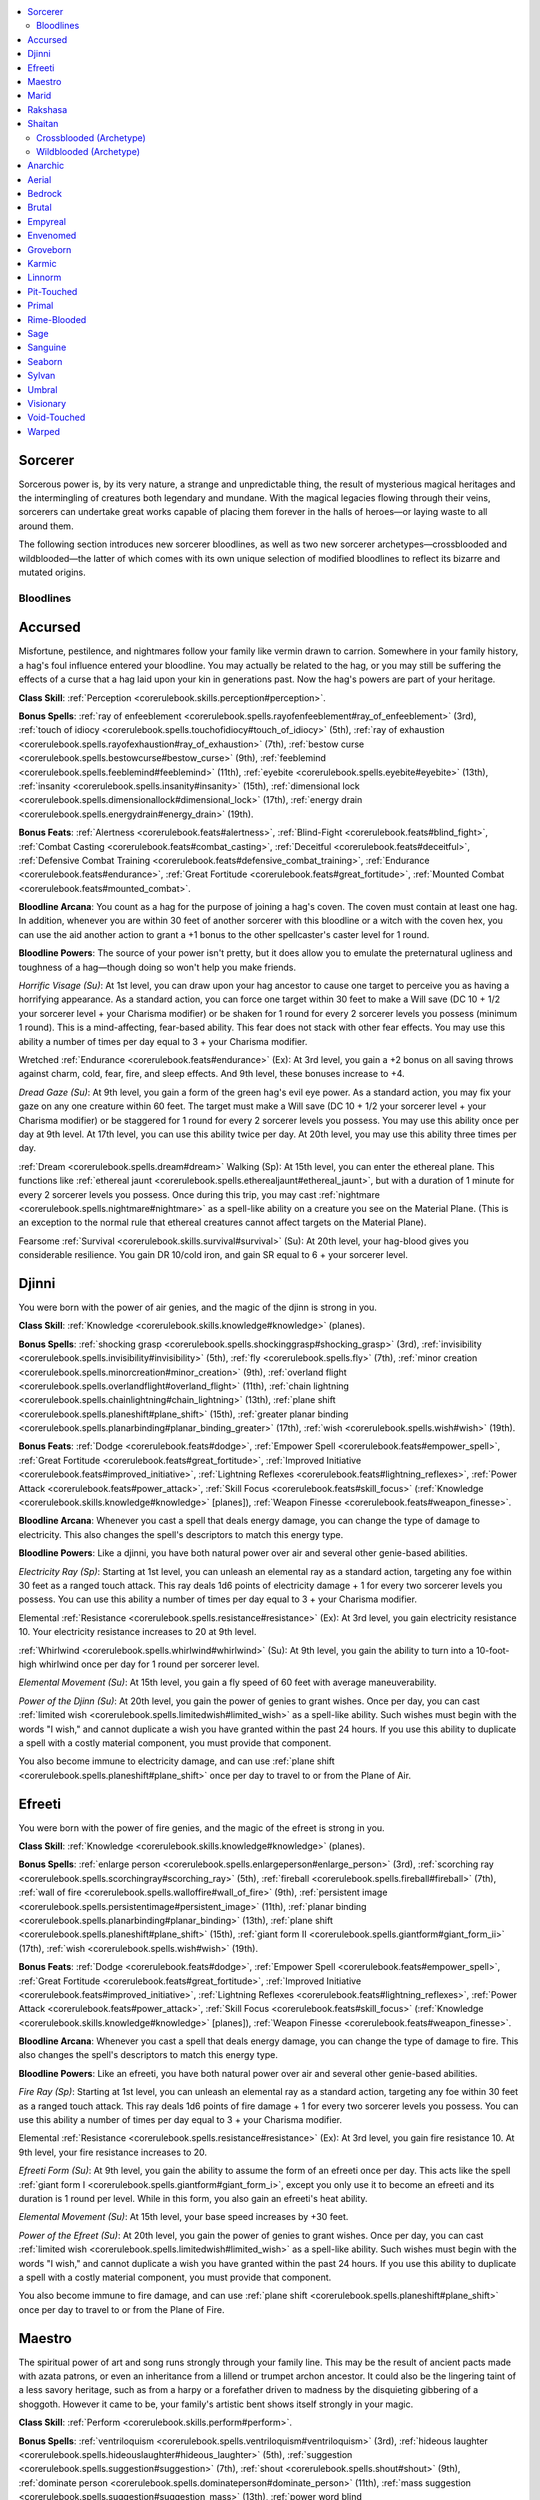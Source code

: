 
.. _`ultimatemagic.spellcastingclassoptions.sorcerer`:

.. contents:: \ 

.. _`ultimatemagic.spellcastingclassoptions.sorcerer#sorcerer`:

Sorcerer
*********

Sorcerous power is, by its very nature, a strange and unpredictable thing, the result of mysterious magical heritages and the intermingling of creatures both legendary and mundane. With the magical legacies flowing through their veins, sorcerers can undertake great works capable of placing them forever in the halls of heroes—or laying waste to all around them. 

The following section introduces new sorcerer bloodlines, as well as two new sorcerer archetypes—crossblooded and wildblooded—the latter of which comes with its own unique selection of modified bloodlines to reflect its bizarre and mutated origins.

.. _`ultimatemagic.spellcastingclassoptions.sorcerer#bloodlines`:

Bloodlines
###########

.. _`ultimatemagic.spellcastingclassoptions.sorcerer#accursed`:

Accursed
*********

Misfortune, pestilence, and nightmares follow your family like vermin drawn to carrion. Somewhere in your family history, a hag's foul influence entered your bloodline. You may actually be related to the hag, or you may still be suffering the effects of a curse that a hag laid upon your kin in generations past. Now the hag's powers are part of your heritage.

.. _`ultimatemagic.spellcastingclassoptions.sorcerer#class_skill`:

\ **Class Skill**\ : :ref:`Perception <corerulebook.skills.perception#perception>`\ .

.. _`ultimatemagic.spellcastingclassoptions.sorcerer#bonus_spells`:

\ **Bonus Spells**\ : :ref:`ray of enfeeblement <corerulebook.spells.rayofenfeeblement#ray_of_enfeeblement>`\  (3rd), :ref:`touch of idiocy <corerulebook.spells.touchofidiocy#touch_of_idiocy>`\  (5th), :ref:`ray of exhaustion <corerulebook.spells.rayofexhaustion#ray_of_exhaustion>`\  (7th), :ref:`bestow curse <corerulebook.spells.bestowcurse#bestow_curse>`\  (9th), :ref:`feeblemind <corerulebook.spells.feeblemind#feeblemind>`\  (11th), :ref:`eyebite <corerulebook.spells.eyebite#eyebite>`\  (13th), :ref:`insanity <corerulebook.spells.insanity#insanity>`\  (15th), :ref:`dimensional lock <corerulebook.spells.dimensionallock#dimensional_lock>`\  (17th), :ref:`energy drain <corerulebook.spells.energydrain#energy_drain>`\  (19th).

.. _`ultimatemagic.spellcastingclassoptions.sorcerer#bonus_feats`:

\ **Bonus Feats**\ : :ref:`Alertness <corerulebook.feats#alertness>`\ , :ref:`Blind-Fight <corerulebook.feats#blind_fight>`\ , :ref:`Combat Casting <corerulebook.feats#combat_casting>`\ , :ref:`Deceitful <corerulebook.feats#deceitful>`\ , :ref:`Defensive Combat Training <corerulebook.feats#defensive_combat_training>`\ , :ref:`Endurance <corerulebook.feats#endurance>`\ , :ref:`Great Fortitude <corerulebook.feats#great_fortitude>`\ , :ref:`Mounted Combat <corerulebook.feats#mounted_combat>`\ .

.. _`ultimatemagic.spellcastingclassoptions.sorcerer#bloodline_arcana`:

\ **Bloodline Arcana**\ : You count as a hag for the purpose of joining a hag's coven. The coven must contain at least one hag. In addition, whenever you are within 30 feet of another sorcerer with this bloodline or a witch with the coven hex, you can use the aid another action to grant a +1 bonus to the other spellcaster's caster level for 1 round.

.. _`ultimatemagic.spellcastingclassoptions.sorcerer#bloodline_powers`:

\ **Bloodline Powers**\ : The source of your power isn't pretty, but it does allow you to emulate the preternatural ugliness and toughness of a hag—though doing so won't help you make friends.

.. _`ultimatemagic.spellcastingclassoptions.sorcerer#horrific_visage`:

\ *Horrific Visage (Su)*\ : At 1st level, you can draw upon your hag ancestor to cause one target to perceive you as having a horrifying appearance. As a standard action, you can force one target within 30 feet to make a Will save (DC 10 + 1/2 your sorcerer level + your Charisma modifier) or be shaken for 1 round for every 2 sorcerer levels you possess (minimum 1 round). This is a mind-affecting, fear-based ability. This fear does not stack with other fear effects. You may use this ability a number of times per day equal to 3 + your Charisma modifier.

.. _`ultimatemagic.spellcastingclassoptions.sorcerer#wretched_endurance`:

Wretched :ref:`Endurance <corerulebook.feats#endurance>`\  (Ex): At 3rd level, you gain a +2 bonus on all saving throws against charm, cold, fear, fire, and sleep effects. And 9th level, these bonuses increase to +4.

.. _`ultimatemagic.spellcastingclassoptions.sorcerer#dread_gaze`:

\ *Dread Gaze (Su)*\ : At 9th level, you gain a form of the green hag's evil eye power. As a standard action, you may fix your gaze on any one creature within 60 feet. The target must make a Will save (DC 10 + 1/2 your sorcerer level + your Charisma modifier) or be staggered for 1 round for every 2 sorcerer levels you possess. You may use this ability once per day at 9th level. At 17th level, you can use this ability twice per day. At 20th level, you may use this ability three times per day.

.. _`ultimatemagic.spellcastingclassoptions.sorcerer#dream_walking`:

:ref:`Dream <corerulebook.spells.dream#dream>`\  Walking (Sp): At 15th level, you can enter the ethereal plane. This functions like :ref:`ethereal jaunt <corerulebook.spells.etherealjaunt#ethereal_jaunt>`\ , but with a duration of 1 minute for every 2 sorcerer levels you possess. Once during this trip, you may cast :ref:`nightmare <corerulebook.spells.nightmare#nightmare>`\  as a spell-like ability on a creature you see on the Material Plane. (This is an exception to the normal rule that ethereal creatures cannot affect targets on the Material Plane).

.. _`ultimatemagic.spellcastingclassoptions.sorcerer#fearsome_survival`:

Fearsome :ref:`Survival <corerulebook.skills.survival#survival>`\  (Su): At 20th level, your hag-blood gives you considerable resilience. You gain DR 10/cold iron, and gain SR equal to 6 + your sorcerer level.

.. _`ultimatemagic.spellcastingclassoptions.sorcerer#djinni`:

Djinni
*******

You were born with the power of air genies, and the magic of the djinn is strong in you.

\ **Class Skill**\ : :ref:`Knowledge <corerulebook.skills.knowledge#knowledge>`\  (planes).

\ **Bonus Spells**\ : :ref:`shocking grasp <corerulebook.spells.shockinggrasp#shocking_grasp>`\  (3rd), :ref:`invisibility <corerulebook.spells.invisibility#invisibility>`\  (5th), :ref:`fly <corerulebook.spells.fly>`\  (7th), :ref:`minor creation <corerulebook.spells.minorcreation#minor_creation>`\  (9th), :ref:`overland flight <corerulebook.spells.overlandflight#overland_flight>`\  (11th), :ref:`chain lightning <corerulebook.spells.chainlightning#chain_lightning>`\  (13th), :ref:`plane shift <corerulebook.spells.planeshift#plane_shift>`\  (15th), :ref:`greater planar binding <corerulebook.spells.planarbinding#planar_binding_greater>`\  (17th), :ref:`wish <corerulebook.spells.wish#wish>`\  (19th).

\ **Bonus Feats**\ : :ref:`Dodge <corerulebook.feats#dodge>`\ , :ref:`Empower Spell <corerulebook.feats#empower_spell>`\ , :ref:`Great Fortitude <corerulebook.feats#great_fortitude>`\ , :ref:`Improved Initiative <corerulebook.feats#improved_initiative>`\ , :ref:`Lightning Reflexes <corerulebook.feats#lightning_reflexes>`\ , :ref:`Power Attack <corerulebook.feats#power_attack>`\ , :ref:`Skill Focus <corerulebook.feats#skill_focus>`\  (:ref:`Knowledge <corerulebook.skills.knowledge#knowledge>`\  [planes]), :ref:`Weapon Finesse <corerulebook.feats#weapon_finesse>`\ .

\ **Bloodline Arcana**\ : Whenever you cast a spell that deals energy damage, you can change the type of damage to electricity. This also changes the spell's descriptors to match this energy type.

\ **Bloodline Powers**\ : Like a djinni, you have both natural power over air and several other genie-based abilities.

.. _`ultimatemagic.spellcastingclassoptions.sorcerer#electricity_ray`:

\ *Electricity Ray (Sp)*\ : Starting at 1st level, you can unleash an elemental ray as a standard action, targeting any foe within 30 feet as a ranged touch attack. This ray deals 1d6 points of electricity damage + 1 for every two sorcerer levels you possess. You can use this ability a number of times per day equal to 3 + your Charisma modifier.

.. _`ultimatemagic.spellcastingclassoptions.sorcerer#elemental_resistance`:

Elemental :ref:`Resistance <corerulebook.spells.resistance#resistance>`\  (Ex): At 3rd level, you gain electricity resistance 10. Your electricity resistance increases to 20 at 9th level.

.. _`ultimatemagic.spellcastingclassoptions.sorcerer#whirlwind`:

:ref:`Whirlwind <corerulebook.spells.whirlwind#whirlwind>`\  (Su): At 9th level, you gain the ability to turn into a 10-foot-high whirlwind once per day for 1 round per sorcerer level.

.. _`ultimatemagic.spellcastingclassoptions.sorcerer#elemental_movement`:

\ *Elemental Movement (Su)*\ : At 15th level, you gain a fly speed of 60 feet with average maneuverability.

.. _`ultimatemagic.spellcastingclassoptions.sorcerer#power_of_the_djinn`:

\ *Power of the Djinn (Su)*\ : At 20th level, you gain the power of genies to grant wishes. Once per day, you can cast :ref:`limited wish <corerulebook.spells.limitedwish#limited_wish>`\  as a spell-like ability. Such wishes must begin with the words "I wish," and cannot duplicate a wish you have granted within the past 24 hours. If you use this ability to duplicate a spell with a costly material component, you must provide that component.

You also become immune to electricity damage, and can use :ref:`plane shift <corerulebook.spells.planeshift#plane_shift>`\  once per day to travel to or from the Plane of Air.

.. _`ultimatemagic.spellcastingclassoptions.sorcerer#efreeti`:

Efreeti
********

You were born with the power of fire genies, and the magic of the efreet is strong in you.

\ **Class Skill**\ : :ref:`Knowledge <corerulebook.skills.knowledge#knowledge>`\  (planes).

\ **Bonus Spells**\ : :ref:`enlarge person <corerulebook.spells.enlargeperson#enlarge_person>`\  (3rd), :ref:`scorching ray <corerulebook.spells.scorchingray#scorching_ray>`\  (5th), :ref:`fireball <corerulebook.spells.fireball#fireball>`\  (7th), :ref:`wall of fire <corerulebook.spells.walloffire#wall_of_fire>`\  (9th), :ref:`persistent image <corerulebook.spells.persistentimage#persistent_image>`\  (11th), :ref:`planar binding <corerulebook.spells.planarbinding#planar_binding>`\  (13th), :ref:`plane shift <corerulebook.spells.planeshift#plane_shift>`\  (15th), :ref:`giant form II <corerulebook.spells.giantform#giant_form_ii>`\  (17th), :ref:`wish <corerulebook.spells.wish#wish>`\  (19th). 

\ **Bonus Feats**\ : :ref:`Dodge <corerulebook.feats#dodge>`\ , :ref:`Empower Spell <corerulebook.feats#empower_spell>`\ , :ref:`Great Fortitude <corerulebook.feats#great_fortitude>`\ , :ref:`Improved Initiative <corerulebook.feats#improved_initiative>`\ , :ref:`Lightning Reflexes <corerulebook.feats#lightning_reflexes>`\ , :ref:`Power Attack <corerulebook.feats#power_attack>`\ , :ref:`Skill Focus <corerulebook.feats#skill_focus>`\  (:ref:`Knowledge <corerulebook.skills.knowledge#knowledge>`\  [planes]), :ref:`Weapon Finesse <corerulebook.feats#weapon_finesse>`\ .

\ **Bloodline Arcana**\ : Whenever you cast a spell that deals energy damage, you can change the type of damage to fire. This also changes the spell's descriptors to match this energy type.

\ **Bloodline Powers**\ : Like an efreeti, you have both natural power over air and several other genie-based abilities.

.. _`ultimatemagic.spellcastingclassoptions.sorcerer#fire_ray`:

\ *Fire Ray (Sp)*\ : Starting at 1st level, you can unleash an elemental ray as a standard action, targeting any foe within 30 feet as a ranged touch attack. This ray deals 1d6 points of fire damage + 1 for every two sorcerer levels you possess. You can use this ability a number of times per day equal to 3 + your Charisma modifier.

Elemental :ref:`Resistance <corerulebook.spells.resistance#resistance>`\  (Ex): At 3rd level, you gain fire resistance 10. At 9th level, your fire resistance increases to 20.

.. _`ultimatemagic.spellcastingclassoptions.sorcerer#efreeti_form`:

\ *Efreeti Form (Su)*\ : At 9th level, you gain the ability to assume the form of an efreeti once per day. This acts like the spell :ref:`giant form I <corerulebook.spells.giantform#giant_form_i>`\ , except you only use it to become an efreeti and its duration is 1 round per level. While in this form, you also gain an efreeti's heat ability.

\ *Elemental Movement (Su)*\ : At 15th level, your base speed increases by +30 feet.

.. _`ultimatemagic.spellcastingclassoptions.sorcerer#power_of_the_efreet`:

\ *Power of the Efreet (Su)*\ : At 20th level, you gain the power of genies to grant wishes. Once per day, you can cast :ref:`limited wish <corerulebook.spells.limitedwish#limited_wish>`\  as a spell-like ability. Such wishes must begin with the words "I wish," and cannot duplicate a wish you have granted within the past 24 hours. If you use this ability to duplicate a spell with a costly material component, you must provide that component.

You also become immune to fire damage, and can use :ref:`plane shift <corerulebook.spells.planeshift#plane_shift>`\  once per day to travel to or from the Plane of Fire.

.. _`ultimatemagic.spellcastingclassoptions.sorcerer#maestro`:

Maestro
********

The spiritual power of art and song runs strongly through your family line. This may be the result of ancient pacts made with azata patrons, or even an inheritance from a lillend or trumpet archon ancestor. It could also be the lingering taint of a less savory heritage, such as from a harpy or a forefather driven to madness by the disquieting gibbering of a shoggoth. However it came to be, your family's artistic bent shows itself strongly in your magic.

\ **Class Skill**\ : :ref:`Perform <corerulebook.skills.perform#perform>`\ .

\ **Bonus Spells**\ : :ref:`ventriloquism <corerulebook.spells.ventriloquism#ventriloquism>`\  (3rd), :ref:`hideous laughter <corerulebook.spells.hideouslaughter#hideous_laughter>`\  (5th), :ref:`suggestion <corerulebook.spells.suggestion#suggestion>`\  (7th), :ref:`shout <corerulebook.spells.shout#shout>`\  (9th), :ref:`dominate person <corerulebook.spells.dominateperson#dominate_person>`\  (11th), :ref:`mass suggestion <corerulebook.spells.suggestion#suggestion_mass>`\  (13th), :ref:`power word blind <corerulebook.spells.powerwordblind#power_word_blind>`\  (15th), :ref:`greater shout <corerulebook.spells.shout#shout_greater>`\  (17th), :ref:`wail of the banshee <corerulebook.spells.wailofthebanshee#wail_of_the_banshee>`\  (19th).

\ **Bonus Feats**\ : :ref:`Deceitful <corerulebook.feats#deceitful>`\ , :ref:`Greater Spell Focus <corerulebook.feats#greater_spell_focus>`\  (enchantment), Lingering Performance, :ref:`Persuasive <corerulebook.feats#persuasive>`\ , :ref:`Skill Focus <corerulebook.feats#skill_focus>`\  (:ref:`Perform <corerulebook.skills.perform#perform>`\ ), :ref:`Spell Focus <corerulebook.feats#spell_focus>`\  (enchantment), :ref:`Spellsong <ultimatemagic.ultimatemagicfeats#spellsong>`\ , :ref:`Still Spell <corerulebook.feats#still_spell>`\ .

\ **Bloodline Arcana**\ : Whenever you cast a spell with a verbal component and no somatic or material component, you treat your caster level as if it were one higher.

\ **Bloodline Powers**\ : You hear music whenever you cast spells, and can use the songs in your head to create magic effects.

.. _`ultimatemagic.spellcastingclassoptions.sorcerer#beguiling_voice`:

\ *Beguiling Voice (Ex)*\ : At 1st level, you can use the sound of your voice to lull a target creature into taking no action. This ability acts as the :ref:`daze <corerulebook.spells.daze#daze>`\  spell, except it is language-dependent, has a duration of 1 round, and affects a living creature whose Hit Dice do not exceed your sorcerer level. You can use this ability a number of times per day equal to 3 + your Charisma modifier.

.. _`ultimatemagic.spellcastingclassoptions.sorcerer#fascinate`:

\ *Fascinate (Ex)*\ : At 3rd level, you gain the ability to use a :ref:`Perform <corerulebook.skills.perform#perform>`\  skill to cause one or more creatures to become fascinated with you. This acts as the fascinate bardic perform ability, except the save DC is 10 + 1/2 your sorcerer level + your Charisma bonus, and it lasts 1 round/level. You may use this ability once per day at 3rd level, twice per day at 8th level, three times per day at 13th level, and four times per day at 18th level.

.. _`ultimatemagic.spellcastingclassoptions.sorcerer#perfect_voice`:

\ *Perfect Voice (Su)*\ : At 9th level, you understand all efforts to communicate through sound, and can make yourself understood to any creature able to understand language. You can speak to, and understand the speech of, any creature that understands at least one spoken language. The save DCs of language-dependent spells you cast increase by +1.

.. _`ultimatemagic.spellcastingclassoptions.sorcerer#inspire`:

\ *Inspire (Sp)*\ : At 15th level, your artistic magic can inspire your allies to great accomplishments. You can use :ref:`greater heroism <corerulebook.spells.heroism#heroism_greater>`\  as a spell-like ability. You can use this ability once per day at 15th level, twice per day at 17th level, and three times per day at 19th level.

.. _`ultimatemagic.spellcastingclassoptions.sorcerer#grand_maestro`:

\ *Grand Maestro (Su)*\ : At 20th level, the power of pure magic music flows through you. You cast any spell with a verbal component as if it had the :ref:`Still Spell <corerulebook.feats#still_spell>`\  metamagic feat applied to it, with no increase to the casting time or spell slot required to cast it. You gain immunity to sonic damage and language-dependent spells.

.. _`ultimatemagic.spellcastingclassoptions.sorcerer#marid`:

Marid
******

You were born with the power of water genies, and the magic of the marids is strong in you.

\ **Class Skill**\ : :ref:`Knowledge <corerulebook.skills.knowledge#knowledge>`\  (planes).

\ **Bonus Spells**\ : :ref:`obscuring mist <corerulebook.spells.obscuringmist#obscuring_mist>`\  (3rd), :ref:`see invisibility <corerulebook.spells.seeinvisibility#see_invisibility>`\  (5th), :ref:`gaseous form <corerulebook.spells.gaseousform#gaseous_form>`\  (7th), :ref:`wall of ice <corerulebook.spells.wallofice#wall_of_ice>`\  (9th), :ref:`persistent image <corerulebook.spells.persistentimage#persistent_image>`\  (11th), :ref:`elemental body III <corerulebook.spells.elementalbody#elemental_body_iii>`\  (13th), :ref:`plane shift <corerulebook.spells.planeshift#plane_shift>`\  (15th), :ref:`polar ray <corerulebook.spells.polarray#polar_ray>`\  (17th), :ref:`wish <corerulebook.spells.wish#wish>`\  (19th). 

\ **Bonus Feats**\ : :ref:`Dodge <corerulebook.feats#dodge>`\ , :ref:`Empower Spell <corerulebook.feats#empower_spell>`\ , :ref:`Great Fortitude <corerulebook.feats#great_fortitude>`\ , :ref:`Improved Initiative <corerulebook.feats#improved_initiative>`\ , :ref:`Lightning Reflexes <corerulebook.feats#lightning_reflexes>`\ , :ref:`Power Attack <corerulebook.feats#power_attack>`\ , :ref:`Skill Focus <corerulebook.feats#skill_focus>`\  (:ref:`Knowledge <corerulebook.skills.knowledge#knowledge>`\  [planes]), :ref:`Weapon Finesse <corerulebook.feats#weapon_finesse>`\ .

\ **Bloodline Arcana**\ : Whenever you cast a spell that deals energy damage, you can change the type of damage to cold. This also changes the spell's descriptors to match this energy type.

\ **Bloodline Powers**\ : Like a marid, you have both natural power over water and several other genie-based abilities.

.. _`ultimatemagic.spellcastingclassoptions.sorcerer#frost_ray`:

:ref:`Frost <corerulebook.magicitems.weapons#weapons_frost>`\  Ray (Sp): Starting at 1st level, you can unleash an elemental ray as a standard action, targeting any foe within 30 feet as a ranged touch attack. This ray deals 1d6 points of cold damage + 1 for every two sorcerer levels you possess. You can use this ability a number of times per day equal to 3 + your Charisma modifier.

Elemental :ref:`Resistance <corerulebook.spells.resistance#resistance>`\  (Ex): At 3rd level, you gain cold resistance 10. At 9th level, your cold resistance increases to 20.

.. _`ultimatemagic.spellcastingclassoptions.sorcerer#waters_fury`:

\ *Water's Fury (Su)*\ : At 9th level, you gain the ability to summon a rushing jet of water from the elemental plane of water and direct it against your foes. As a standard action, you can create a jet of water in a 60-foot line that deals 1d6 points of damage per two sorcerer levels you possess, and blinds the target that was struck for 1d6 rounds. A Reflex save (DC 10 + 1/2 your sorcerer level + your Charisma bonus) reduces the damage by half and negates the blinding effect.

\ *Elemental Movement (Su)*\ : At 15th level, you gain a swim speed of 60 feet.

.. _`ultimatemagic.spellcastingclassoptions.sorcerer#power_of_the_marid`:

\ *Power of the Marid (Su)*\ : At 20th level, you gain the power of genies to grant wishes. Once per day, you can cast :ref:`limited wish <corerulebook.spells.limitedwish#limited_wish>`\  as a spell-like ability. Such wishes must begin with the words "I wish," and cannot duplicate a wish you have granted within the past 24 hours. If you use this ability to duplicate a spell with a costly material component, you must provide that component.

You become immune to cold damage, and can use :ref:`plane shift <corerulebook.spells.planeshift#plane_shift>`\  once per day to travel to or from the Plane of Water.

.. _`ultimatemagic.spellcastingclassoptions.sorcerer#rakshasa`:

Rakshasa
*********

At some point in your family's history, one of your ancestors was tainted by the influence of a rakshasa. Though most of your family seem entirely normal, you have always felt your own skin is a prison from which magic allows you to escape. Your birthright is a secret you may be forced to keep from societies that would never deal with you if your heritage were known.

\ **Class Skill**\ : :ref:`Disguise <corerulebook.skills.disguise#disguise>`\ .

\ **Bonus Spells**\ : :ref:`charm person <corerulebook.spells.charmperson#charm_person>`\  (3rd), :ref:`invisibility <corerulebook.spells.invisibility#invisibility>`\  (5th), :ref:`suggestion <corerulebook.spells.suggestion#suggestion>`\  (7th), :ref:`detect scrying <corerulebook.spells.detectscrying#detect_scrying>`\  (9th), :ref:`prying eyes <corerulebook.spells.pryingeyes#prying_eyes>`\  (11th), :ref:`mass suggestion <corerulebook.spells.suggestion#suggestion_mass>`\  (13th), :ref:`greater polymorph <corerulebook.spells.polymorph#polymorph_greater>`\  (15th), :ref:`mind blank <corerulebook.spells.mindblank#mind_blank>`\  (17th), :ref:`dominate monster <corerulebook.spells.dominatemonster#dominate_monster>`\  (19th).

\ **Bonus Feats**\ : :ref:`Arcane Armor Mastery <corerulebook.feats#arcane_armor_mastery>`\ , :ref:`Arcane Armor Training <corerulebook.feats#arcane_armor_training>`\ , Deceitful, :ref:`Detect Expertise <ultimatemagic.ultimatemagicfeats#detect_expertise>`\ , Empower Spell, Light Armor Proficiency, :ref:`Martial Weapon Proficiency <corerulebook.feats#martial_weapon_proficiency>`\ , :ref:`Stealthy <corerulebook.feats#stealthy>`\ .

\ **Bloodline Arcana**\ : Add half your sorcerer level to the :ref:`Spellcraft <corerulebook.skills.spellcraft#spellcraft>`\  DC for others to identify spells you cast. If their checks fail by 5 or more, they mistakenly believe you are casting an entirely different spell (selected by you when you begin casting).

\ **Bloodline Powers**\ : You can call upon the nearly divine power of your rakshasa ancestors, giving you the power to convincingly deceive your enemies.

.. _`ultimatemagic.spellcastingclassoptions.sorcerer#silver_tongue`:

\ *Silver Tongue (Su)*\ : At 1st level, you can draw upon your outsider heritage to spin amazingly convincing lies. Activating this ability is a swift action. You gain a +5 bonus on one :ref:`Bluff <corerulebook.skills.bluff#bluff>`\  check made to convince another of the truth of your words (similar to using :ref:`glibness <corerulebook.spells.glibness#glibness>`\ ). If a magical effect is used against you that would detect your lies or force you to speak the truth, the user of the effect must succeed on a caster level check (DC 10 + your sorcerer level) to succeed. Failure means the effect does not detect your lies or force you to speak only the truth. You can use this ability a number of times per day equal to 3 + your Charisma modifier.

.. _`ultimatemagic.spellcastingclassoptions.sorcerer#mind_reader`:

\ *Mind Reader (Sp)*\ : At 3rd level, you can read minds as a spell-like ability. This ability acts like :ref:`detect thoughts <corerulebook.spells.detectthoughts#detect_thoughts>`\ , except it lasts only 1 round, you use it on a single target as a standard action, and if the target fails its Will save, you gain information as if you had concentrated on it for 3 rounds. You may use this ability once per day at 3rd level and one additional time per day for every four sorcerer levels you possess beyond 3rd, up to five times per day at 20th level.

.. _`ultimatemagic.spellcastingclassoptions.sorcerer#hide_aura`:

\ *Hide Aura (Sp)*\ : At 9th level, you can conceal yourself from prying magic. This ability acts like a constant :ref:`nondetection <corerulebook.spells.nondetection#nondetection>`\  spell cast upon yourself. You can end or restore this protection as a move action.

.. _`ultimatemagic.spellcastingclassoptions.sorcerer#alter_self`:

\ *Alter Self (Sp)*\ : At 15th level, you can change your shape into that of any humanoid at will. This ability acts like :ref:`alter self <corerulebook.spells.alterself#alter_self>`\ , except you may remain in a chosen form as long as you want. 

.. _`ultimatemagic.spellcastingclassoptions.sorcerer#outsider`:

\ *Outsider (Su)*\ : At 20th level, your natural form becomes an animal-headed humanoid, like a true rakshasa. This does not affect your ability to speak or cast spells. You can use your :ref:`alter self <corerulebook.spells.alterself#alter_self>`\  or other disguise and polymorph abilities to assume your original form or other forms when it suits you. You are forevermore treated as a native outsider rather than as a humanoid (or whatever your original type was) for the purpose of spells and other magical effects. Unlike other outsiders, you can still be brought back from the dead as if you were a member of your previous creature type. You gain DR 10/piercing.

.. _`ultimatemagic.spellcastingclassoptions.sorcerer#shaitan`:

Shaitan
********

You were born with the power of earth genies, and the magic of the shaitans is strong in you.

\ **Class Skill**\ : :ref:`Knowledge <corerulebook.skills.knowledge#knowledge>`\  (planes).

\ **Bonus Spells**\ : :ref:`true strike <corerulebook.spells.truestrike#true_strike>`\  (3rd), :ref:`glitterdust <corerulebook.spells.glitterdust#glitterdust>`\  (5th), :ref:`greater magic weapon <corerulebook.spells.magicweapon#magic_weapon_greater>`\  (7th), :ref:`stoneskin <corerulebook.spells.stoneskin#stoneskin>`\  (9th), :ref:`wall of stone <corerulebook.spells.wallofstone#wall_of_stone>`\  (11th), :ref:`wall of iron <corerulebook.spells.wallofiron#wall_of_iron>`\  (13th), :ref:`plane shift <corerulebook.spells.planeshift#plane_shift>`\  (15th), :ref:`iron body <corerulebook.spells.ironbody#iron_body>`\  (17th), :ref:`wish <corerulebook.spells.wish#wish>`\  (19th). 

\ **Bonus Feats**\ : :ref:`Dodge <corerulebook.feats#dodge>`\ , :ref:`Empower Spell <corerulebook.feats#empower_spell>`\ , :ref:`Great Fortitude <corerulebook.feats#great_fortitude>`\ , :ref:`Improved Initiative <corerulebook.feats#improved_initiative>`\ , :ref:`Lightning Reflexes <corerulebook.feats#lightning_reflexes>`\ , :ref:`Power Attack <corerulebook.feats#power_attack>`\ , :ref:`Skill Focus <corerulebook.feats#skill_focus>`\  (:ref:`Knowledge <corerulebook.skills.knowledge#knowledge>`\  [planes]), :ref:`Weapon Finesse <corerulebook.feats#weapon_finesse>`\ .

\ **Bloodline Arcana**\ : Whenever you cast a spell that deals energy damage, you can change the type of damage to acid. This effect also changes the spell's descriptors to match this energy type.

\ **Bloodline Powers**\ : Like a shaitan, you have both natural power over earth, and several other genie-based abilities.

.. _`ultimatemagic.spellcastingclassoptions.sorcerer#acid_ray`:

\ *Acid Ray (Sp)*\ : Starting at 1st level, you can unleash an elemental ray as a standard action, targeting any foe within 30 feet as a ranged touch attack. This ray deals 1d6 points of acid damage + 1 for every two sorcerer levels you possess. You can use this ability a number of times per day equal to 3 + your Charisma modifier.

Elemental :ref:`Resistance <corerulebook.spells.resistance#resistance>`\  (Ex): At 3rd level, you gain acid resistance 10. At 9th level, your acid resistance increases to 20.

.. _`ultimatemagic.spellcastingclassoptions.sorcerer#avalanche`:

\ *Avalanche (Su)*\ : At 9th level, whenever you hit a single target with a spell that deals damage, you may make a bull rush check as a swift action. Your CMB for this maneuver is equal to your sorcerer caster level + your Charisma bonus. You can make this maneuver even if the target is not in melee range, and you do not provoke an attack of opportunity for making this maneuver. If the target is in contact with earth, stone, or rock, you gain a +4 bonus on your CMB check.

\ *Elemental Movement (Su)*\ : At 15th level, you gain a burrow speed of 30 feet.

.. _`ultimatemagic.spellcastingclassoptions.sorcerer#power_of_the_shaitan`:

\ *Power of the Shaitan (Su)*\ : At 20th level, you gain the power of genies to grant wishes. Once per day, you can cast :ref:`limited wish <corerulebook.spells.limitedwish#limited_wish>`\  as a spell-like ability. Such wishes must begin with the words "I wish," and cannot duplicate a wish you have granted within the past 24 hours. If you use this ability to duplicate a spell with a costly material component, you must provide that component.

You become immune to acid damage, and can use :ref:`plane shift <corerulebook.spells.planeshift#plane_shift>`\  once per day to travel to or from the Plane of Earth.

.. _`ultimatemagic.spellcastingclassoptions.sorcerer#crossblooded_(archetype)`:

Crossblooded (Archetype)
#########################

A crossblooded bloodline combines the powers of two distinct heritages. In most cases, sorcerers with this bloodline are the offspring of two sorcerers from different ancestries, but occasionally a crossblooded sorcerer arises from the conjunction of other powers. A draconic sorcerer who is also the culmination of a great destiny, an abyssal sorcerer from a family that dealt with devils, and an arcane sorcerer raised from birth by fey are all possible sources for crossblooded bloodlines.

A crossblooded sorcerer selects two different bloodlines. The sorcerer may gain access to the skills, feats, and some of the powers of both bloodlines she is descended from, but at the cost of reduced mental clarity and choice (see Drawbacks).

\ **Class Skill**\ : A crossblooded sorcerer receives the bonus class skill from both of her bloodlines. If these are the same skill, this does not grant any additional benefit.

\ **Bonus Spells**\ : A crossblooded sorcerer may select her bonus spells from either of her bloodlines. The sorcerer also has the choice to learn a lower-level bonus spell she did not choose in place of the higher-level bonus spell she would normally gain. Lower-level bonus spells learned this way always use the spell level that they would be if the sorcerer had learned them with the appropriate bonus spell.

.. _`ultimatemagic.spellcastingclassoptions.sorcerer#example`:

\ *Example*\ : A 3rd-level aberrant/abyssal crossblooded sorcerer has the choice of learning :ref:`cause fear <corerulebook.spells.causefear#cause_fear>`\  or :ref:`enlarge person <corerulebook.spells.enlargeperson#enlarge_person>`\  as her bloodline bonus spell. If she selected :ref:`cause fear <corerulebook.spells.causefear#cause_fear>`\  as her 3rd-level bonus spell, at 5th level she could use her new bonus spell to learn :ref:`enlarge person <corerulebook.spells.enlargeperson#enlarge_person>`\  instead of :ref:`bull's strength <corerulebook.spells.bullsstrength#bull_s_strength>`\  or :ref:`see invisibility <corerulebook.spells.seeinvisibility#see_invisibility>`\ , and she would add it to her list of 1st-level spells known (just as if she had learned it as her 3rd-level bonus spell).

.. _`ultimatemagic.spellcastingclassoptions.sorcerer#bonus_feat`:

\ **Bonus Feat**\ : A crossblooded sorcerer combines the bonus feat lists from both of her bloodlines and may select her bloodline bonus feats from this combined list.

\ **Bloodline Arcana**\ : A crossblooded sorcerer gains the bloodline arcana of both her bloodlines.

\ **Bloodline Powers**\ : At 1st, 3rd, 9th, 15th, and 20th levels, a crossblooded sorcerer gains one of the two new bloodline powers available to her at that level. She may instead select a lower-level bloodline power she did not choose in place of one of these higher-level powers.

.. _`ultimatemagic.spellcastingclassoptions.sorcerer#drawbacks`:

\ **Drawbacks**\ : A crossblooded sorcerer has one fewer spell known at each level (including cantrips) than is presented on the :ref:`sorcerer spells known table <corerulebook.classes.sorcerer#table_3_15_sorcerer_spells_known>`\ . Furthermore, the conflicting urges created by the divergent nature of the crossblooded sorcerer's dual heritage forces her to constantly take some mental effort just to remain focused on her current situation and needs. This leaves her with less mental resolve to deal with external threats. A crossblooded sorcerer always takes a –2 penalty on Will saves.

.. _`ultimatemagic.spellcastingclassoptions.sorcerer#wildblooded_(archetype)`:

Wildblooded (Archetype)
########################

A wildblooded sorcerer has a mutated version of a more common bloodline, with one arcana and at least one bloodline power that are different from those of an unmutated bloodline. When creating a wildblooded sorcerer, select an existing bloodline, then select one of the following mutated bloodlines associated with that bloodline. Use the normal bloodline's class skill, bonus spells, and bonus feats, and the mutated bloodline's bloodline arcana. Use the normal bloodline's bloodline powers, except when the mutated bloodline replaces one of those powers.

.. _`ultimatemagic.spellcastingclassoptions.sorcerer#anarchic`:

Anarchic
*********

Your magical power taps into pure anarchy.

.. _`ultimatemagic.spellcastingclassoptions.sorcerer#associated_bloodline`:

\ **Associated Bloodline**\ : Protean.

\ **Bloodline Arcana**\ : Whenever you fail a concentration check to cast a spell, a cantrip effect is created. Randomly determine one of your cantrips known (for example, if you know 6 cantrips, roll 1d6). There is a 50% chance this cantrip affects a target of your choice within 60 feet; otherwise it affects you.

\ **Bloodline Powers**\ : Raw magical energy lashes out when you destroy or negate hostile spells.

.. _`ultimatemagic.spellcastingclassoptions.sorcerer#wild_feedback`:

\ *Wild Feedback (Su)*\ : At 3rd level, when you successfully dispel or counterspell an opponent's spell, the caster (if it is within 100 feet) takes 1d6 points of damage +1 per level of the spell affected. This bloodline power replaces protean resistances.

.. _`ultimatemagic.spellcastingclassoptions.sorcerer#aerial`:

Aerial
*******

Your magic is more focused on  the power of air and rain than on lightning and thunder.

\ **Associated Bloodline**\ : Stormborn.

\ **Bloodline Arcana**\ : Whenever outdoors during any form of precipitation, your effective caster level is increased by 2.

\ **Bloodline Powers**\ : The greatest storms bring ruin through wind, not electricity.

.. _`ultimatemagic.spellcastingclassoptions.sorcerer#windcaller`:

\ *Windcaller (Sp)*\ : At 9th level, you can call the winds to obey your commands for 1 minute per level. This functions like :ref:`control winds <corerulebook.spells.controlwinds#control_winds>`\ , except that you may choose to be immune to any increased wind effects you create. The ability's duration does not need to be consecutive, but it must be used in 1-minute increments. This bloodline power replaces thunderbolt.

.. _`ultimatemagic.spellcastingclassoptions.sorcerer#bedrock`:

Bedrock
********

Your earth magic is more defensive than offensive.

\ **Associated Bloodline**\ : Deep Earth.

\ **Bloodline Arcana**\ : Whenever you cast a spell of the summoning subschool, the creatures summoned gain DR/adamantine equal to 1/2 your sorcerer level (minimum 1). This does not stack with any DR the creature might have.

\ **Bloodline Powers**\ : Rock is timeless; it endures.

.. _`ultimatemagic.spellcastingclassoptions.sorcerer#iron_hide`:

\ *Iron Hide (Sp)*\ : At 9th level, as a swift action, you can grant yourself DR 10/adamantine for a number of rounds per day equal to your sorcerer level. The rounds do not need to be used consecutively. This bloodline power replaces crystal shard.

.. _`ultimatemagic.spellcastingclassoptions.sorcerer#brutal`:

Brutal
*******

The powers of the Abyss can vary radically, even for similar fiends.

\ **Associated Bloodline**\ : Abyssal.

\ **Bloodline Arcana**\ : Whenever you cast a spell that deals hit point damage, one target of your choice affected by the spell takes 2 additional hit points of damage. This ability has no effect on spells that do not deal hit point damage (such as ability score damage).

\ **Bloodline Powers**\ : Flight is often the key to survival.

.. _`ultimatemagic.spellcastingclassoptions.sorcerer#wings_of_the_abyss`:

\ *Wings of the Abyss (Su)*\ : At 9th level, you can sprout leathery wings and fly for a number of minutes per day equal to your sorcerer level, with a speed of 60 feet and good maneuverability. This duration does not need to be consecutive, but it must be used in 1-minute increments. This bloodline power replaces strength of the abyss.

.. _`ultimatemagic.spellcastingclassoptions.sorcerer#empyreal`:

Empyreal
*********

Your heavenly power derives from insight rather than force of personality.

\ **Associated Bloodline**\ : Celestial.

\ **Bloodline Arcana**\ : Unlike most sorcerers whose innate magic is powered by force of personality, you use pure willpower to master and fuel your magic. You use your Wisdom, rather than your Charisma, to determine all class features and effects relating to your sorcerer class, such as bonus spells per day, maximum spell level you can cast, and the save DCs of your spells. You gain a +2 bonus on all :ref:`Heal <corerulebook.skills.heal#heal>`\  and :ref:`Knowledge <corerulebook.skills.knowledge#knowledge>`\  (religion) checks.

\ **Bloodline Powers**\ : Your quasi-divine nature gives you strange powers.

.. _`ultimatemagic.spellcastingclassoptions.sorcerer#sacred_cistern`:

\ *Sacred Cistern (Su)*\ : At 9th level, your bloodline makes you a natural receptacle of divine energy. You can channel energy once per day as a cleric of your sorcerer level – 4. This bloodline power replaces wings of heaven.

.. _`ultimatemagic.spellcastingclassoptions.sorcerer#envenomed`:

Envenomed
**********

The ophidian source of your bloodline has more to do with stealth and assassination than it does with leadership and alliances.

\ **Associated Bloodline**\ : Serpentine.

\ **Bloodline Arcana**\ : You gain a +2 bonus on :ref:`Acrobatics <corerulebook.skills.acrobatics#acrobatics>`\ , :ref:`Climb <corerulebook.skills.climb#climb>`\ , and :ref:`Stealth <corerulebook.skills.stealth#stealth>`\  checks.

\ **Bloodline Powers**\ : The stink of poison taints your magic.

.. _`ultimatemagic.spellcastingclassoptions.sorcerer#envenom`:

\ *Envenom (Su)*\ : At 3rd level, as a swift action, you can lick or bite a melee weapon to imbue it with 1 dose of :ref:`black adder venom <corerulebook.glossary#black_adder_venom>`\ . The poison's DC is equal to 10 + 1/2 your sorcerer level + your Charisma modifier. You may use this ability once per day at 3rd level, and one additional time per day for every three additional levels. The poison cannot be removed or stored, and the weapon loses the benefit of the poison after the first successful attack or 1 hour has passed. The bloodline power replaces serpentfriend.

.. _`ultimatemagic.spellcastingclassoptions.sorcerer#groveborn`:

Groveborn
**********

Some plant magic is more green, while some is more brown, like hardwood.

\ **Associated Bloodline**\ : Verdant.

\ **Bloodline Arcana**\ : Your powers of compulsion can affect even plant creatures. Whenever you cast a mind-affecting or language-dependent spell, it affects creatures of the plant type as if they were humanoids that understood your language.

\ **Bloodline Powers**\ : Your nature powers create tough, resilient minions.

.. _`ultimatemagic.spellcastingclassoptions.sorcerer#lush_summoning`:

\ *Lush Summoning (Su)*\ : At 3rd level, whenever you summon creatures with a conjuration (summoning) spell, you can decide that they appear green and leafy. The natural armor bonus of such creatures is increased by +2, and they gain a +4 bonus on saves against paralysis, poison, polymorph, sleep, and stunning. This bloodline power replaces photosynthesis.

.. _`ultimatemagic.spellcastingclassoptions.sorcerer#karmic`:

Karmic
*******

The universe punishes those who interfere with destiny.

\ **Associated Bloodline**\ : Destined.

\ **Bloodline Arcana**\ : If you are casting defensively because a creature is threatening you and you fail your concentration check, one of the creatures that is threatening you provokes an attack of opportunity from you or from one ally who is adjacent to the enemy. You decide which creature provokes this attack and which of its adjacent opponents may make the attack.

\ **Bloodline Powers**\ : Your blood responds angrily when you are attacked.

.. _`ultimatemagic.spellcastingclassoptions.sorcerer#fates_retribution`:

\ *Fate's Retribution (Su)*\ : Starting at 1st level, when you are hit by a melee attack, as an immediate action, you can curse the creature that struck you. The target takes a –2 penalty on all attack and damage rolls for 1d4 rounds. A Will save (DC 10 + 1/2 your sorcerer level + your Charisma modifier) negates this effect. You can use this ability a number of times per day equal to 3 + your Charisma modifier. This bloodline power replaces touch of destiny.

.. _`ultimatemagic.spellcastingclassoptions.sorcerer#linnorm`:

Linnorm
********

Your draconic heritage stems from a mighty, primordial linnorm rather than from the more common, somewhat civilized dragons.

\ **Associated Bloodline**\ : Draconic.

\ **Bloodline Arcana**\ : Whenever you cast a spell with an energy descriptor that matches your linnorm bloodline's energy type, you gain a natural armor bonus equal to the spell's level for 1d4 rounds.

\ **Bloodline Powers**\ : True dragons blast their foes with rays of energy.

.. _`ultimatemagic.spellcastingclassoptions.sorcerer#elemental_spit`:

\ *Elemental Spit (Su)*\ : Starting at 1st level, you can fire an elemental ray that matches your linnorm bloodline's energy type as a standard action, targeting any foe within 30 feet as a ranged touch attack. The ray deals 1d6 points of damage + 1 for every two sorcerer levels you possess. You can use this ability a number of times per day equal to 3 + your Charisma modifier. This bloodline power replaces claws.

.. _`ultimatemagic.spellcastingclassoptions.sorcerer#pit_touched`:

Pit-Touched
************

Your diabolic corruption is from a source in the deepest parts of Hell.

\ **Associated Bloodline**\ : Infernal.

\ **Bloodline Arcana**\ : Whenever you cast a spell, you gain a bonus on :ref:`Intimidate <corerulebook.skills.intimidate#intimidate>`\  checks equal to the spell's level for 1 round.

\ **Bloodline Powers**\ : The crushing weight of evil has given you the strength to endure.

.. _`ultimatemagic.spellcastingclassoptions.sorcerer#tough_as_hell`:

\ *Tough as Hell (Ex)*\ : At 9th level, you gain a +2 inherent bonus to your Constitution. This bonus increases to +4 at 13th level, and to +6 at 17th level. This bloodline power replaces hellfire.

.. _`ultimatemagic.spellcastingclassoptions.sorcerer#primal`:

Primal
*******

Your powers are attuned to the concentrated core of the elemental plane.

\ **Associated Bloodline**\ : Elemental.

\ **Bloodline Arcana**\ : Whenever you cast a spell with an energy descriptor that matches your elemental bloodline's energy type, that spell deals +1 point of damage per die rolled.

\ **Bloodline Powers**\ : You can infuse raw energy into your summoned minions.

.. _`ultimatemagic.spellcastingclassoptions.sorcerer#elementalist_summoning`:

\ *Elementalist Summoning (Su)*\ : At 9th level, whenever you summon a creature, it gains energy resistance 10 against the energy type that matches your elemental bloodline (if it already has such resistance, its resistance increases by +5), and its natural attacks deal an additional 1d6 points of damage of the same energy type. This bloodline power replaces elemental blast.

.. _`ultimatemagic.spellcastingclassoptions.sorcerer#rime_blooded`:

Rime-Blooded
*************

The wintry origin of your magic flows like ice water in your veins.

\ **Associated Bloodline**\ : Boreal.

\ **Bloodline Arcana**\ : Whenever you cast a spell with the cold descriptor, you may select one target of the spell to be slowed (as the spell) for 1 round. A Fortitude save (DC 10 + the level of cold spell + your Charisma modifier) negates the effect.

\ **Bloodline Powers**\ : Sometimes you must bring the cold to your enemies.

.. _`ultimatemagic.spellcastingclassoptions.sorcerer#freezing_bolt`:

\ *Freezing Bolt (Sp)*\ : At 9th level, you can cause the air to erupt in freezing sleet. This 10-foot-radius burst does 1d6 points of cold damage per sorcerer level (Reflex half). The DC of this save is equal to 10 + 1/2 your sorcerer level + your Charisma modifier. At 9th level, you can use this ability once per day. At 17th level, you can use this ability twice per day. At 20th level, you can use this ability three times per day. This power has a range of 60 feet. This bloodline power replaces snow shroud.

.. _`ultimatemagic.spellcastingclassoptions.sorcerer#sage`:

Sage
*****

Scholars of the arcane are always creating new means to use magic.

\ **Associated Bloodline**\ : Arcane.

\ **Bloodline Arcana**\ : Unlike most sorcerers, whose innate magic is powered by force of personality, you use your intellect to understand and master your mystic powers. You use your Intelligence, rather than your Charisma, to determine all class features and effects relating to your sorcerer class, such as bonus spells per day, the maximum spell level you can cast, the save DCs of your spells, and the number of daily uses of your bloodline powers. You gain a +2 bonus on all :ref:`Knowledge <corerulebook.skills.knowledge#knowledge>`\  (arcana) and :ref:`Spellcraft <corerulebook.skills.spellcraft#spellcraft>`\  checks.

\ **Bloodline Powers**\ : Your preferred focus is a bolt of mind-spun magic.

.. _`ultimatemagic.spellcastingclassoptions.sorcerer#arcane_bolt`:

\ *Arcane Bolt (Sp)*\ : Starting at 1st level, you can unleash a ray of magic force as a standard action, targeting any foe within 30 feet as a ranged touch attack. This ray deals 1d4 points of damage + 1 for every two sorcerer levels you possess. This damage is treated as a spell of a level equal to half your sorcerer level, and is a force effect. You can use this ability a number of times per day equal to 3 + your Charisma modifier. This bloodline power replaces arcane bond.

.. _`ultimatemagic.spellcastingclassoptions.sorcerer#sanguine`:

Sanguine
*********

The power of undeath can derive from cold blood as well as hard bone.

\ **Associated Bloodline**\ : Undead.

\ **Bloodline Arcana**\ : Whenever you cast a spell of the necromancy school, your effective caster level is increased by 1.

\ **Bloodline Powers**\ : Your magic emulates that of the hungry dead.

.. _`ultimatemagic.spellcastingclassoptions.sorcerer#the_blood_is_the_life`:

\ *The Blood Is the Life (Su)*\ : At 1st level, you can gain sustenance from the blood of the recently dead. As a standard action, you can drink the blood of a creature that died within the past minute. The creature must be corporeal, must be at least the same size as you, and must have blood. This ability heals you 1d6 hit points and nourishes you as if you'd had a full meal. You may use this ability a number of times per day equal to 3 + your Charisma modifier. This bloodline power replaces grave touch.

.. _`ultimatemagic.spellcastingclassoptions.sorcerer#seaborn`:

Seaborn
********

Your powers rise like the tides.

\ **Associated Bloodline**\ : Aquatic.

\ **Bloodline Arcana**\ : When you are in a body of water large enough to float in, your effective caster level is increased by 1.

\ **Bloodline Powers**\ : You prefer to attack with water rather than to leech it away.

.. _`ultimatemagic.spellcastingclassoptions.sorcerer#water_blast`:

\ *Water Blast (Sp)*\ : As a standard action, you can fire a bolt of water at a foe within 30 feet as a ranged touch attack. The foe is knocked prone, and at your option may be pushed 5 feet directly away from you. A reflex save (DC 10 +1/2 your sorcerer level + your Charisma modifier) negates this effect. You can use this ability a number of times per day equal to 3 + your Charisma modifier. This bloodline power replaces dehydrating touch.

.. _`ultimatemagic.spellcastingclassoptions.sorcerer#sylvan`:

Sylvan
*******

Your ties to nature have more to do with creatures than with capriciousness.

\ **Associated Bloodline**\ : Fey.

\ **Bloodline Arcana**\ : See bloodline powers.

\ **Bloodline Powers**\ : Your magic shows a kinship to that of the beast-talkers and shapechanger fey.

.. _`ultimatemagic.spellcastingclassoptions.sorcerer#animal_companion`:

\ *Animal Companion (Ex)*\ : You gain an animal companion. Your effective druid level for this ability is equal to your sorcerer level – 3 (minimum 1st). This bloodline power counts as your bloodline arcana and also replaces laughing touch.

.. _`ultimatemagic.spellcastingclassoptions.sorcerer#fey_wings`:

\ *Fey Wings (Su)*\ : At 15th level, you can grow insectlike wings from your back and become one size category smaller (as if you had used :ref:`reduce person <corerulebook.spells.reduceperson#reduce_person>`\ ), gaining a fly speed of 60 feet with average maneuverability. You can maintain this form for 1 minute per level. This duration does not need to be consecutive, but it must be used in 1-minute increments. This bloodline power replaces fey magic.

.. _`ultimatemagic.spellcastingclassoptions.sorcerer#umbral`:

Umbral
*******

Your nature is to gather the darkness into yourself.

\ **Associated Bloodline**\ : Shadow.

\ **Bloodline Arcana**\ : Whenever you cast a spell in an area of dim light or darkness, your effective caster level is increased by 1.

\ **Bloodline Powers**\ : Your shadow magic is more defensive than offensive.

.. _`ultimatemagic.spellcastingclassoptions.sorcerer#cloak_of_shadows`:

\ *Cloak of Shadows (Sp)*\ : At 1st level, as a standard action, you can grant one target a cloak of shadows. This cloak gives the target a bonus on :ref:`Stealth <corerulebook.skills.stealth#stealth>`\  checks made in areas of dim or no light equal to 1/2 your sorcerer level for 1 round per 2 sorcerer levels you possess (minimum +1 bonus for 1 round). You may use this ability a number of times per day equal to 3 + your Charisma modifier. This bloodline power replaces shadowstrike.

.. _`ultimatemagic.spellcastingclassoptions.sorcerer#visionary`:

Visionary
**********

Your dream-magic strongly influences the waking world.

\ **Associated Bloodline**\ : Dreamspun.

\ **Bloodline Arcana**\ : Though you can still only regain spells once per day, you need only a single hour of sleep prior to doing so. (You still risk fatigue as normal if you don't receive enough rest.)

\ **Bloodline Powers**\ : Your dreams hint at the future.

.. _`ultimatemagic.spellcastingclassoptions.sorcerer#visions`:

\ *Visions (Sp)*\ : At 9th level, when you sleep, you can gain information through prophetic visions. Once per day when sleeping, you may gain information about actions taken in the next week as if you had cast a :ref:`divination <corerulebook.spells.divination#divination>`\  spell. You can gain information about a single question at 9th level. At 17th level, you can have two questions answered while you sleep, and at 20th level, three questions. This bloodline power replaces dreamshaper.

.. _`ultimatemagic.spellcastingclassoptions.sorcerer#void_touched`:

Void-Touched
*************

The darkness between the stars calls to you.

\ **Associated Bloodline**\ : Starsoul.

\ **Bloodline Arcana**\ : Whenever you cast an evocation spell, you may select one affected target that fails its save to suffer the choking airlessness of the void, silencing it (as :ref:`silence <corerulebook.spells.silence#silence>`\ , but affecting only the target) for 1 round. This is a supernatural ability.

\ **Bloodline Powers**\ : Your magic is blacker than any night.

.. _`ultimatemagic.spellcastingclassoptions.sorcerer#black_motes`:

\ *Black Motes (Sp)*\ : This ability works exactly like (and replaces) minute meteors, except it deals cold damage.

.. _`ultimatemagic.spellcastingclassoptions.sorcerer#voidfield`:

\ *Voidfield (Sp)*\ : At 9th level, you can create an area influenced by the black void. This ability acts as an :ref:`ice storm <corerulebook.spells.icestorm#ice_storm>`\ , except the area is also subject to :ref:`deeper darkness <corerulebook.spells.deeperdarkness#deeper_darkness>`\  for 1 round per four sorcerer levels. You may use this ability once per day at 3rd level, and one additional time per day for every three additional levels. The bloodline power replaces aurora borealis.

.. _`ultimatemagic.spellcastingclassoptions.sorcerer#warped`:

Warped
*******

The alien taint in your blood causes malformations and mutations in others.

\ **Associated Bloodline**\ : Aberrant.

\ **Bloodline Arcana**\ : Whenever you cast a spell of the polymorph subschool, one target of your choice may receive one random effect from the Warped Polymorph Benefits table (see below). This bonus lasts as long as the polymorph effect on the target.

\ **Bloodline Powers**\ : Your strange blood brings out the worst in people.

.. _`ultimatemagic.spellcastingclassoptions.sorcerer#warp_touch`:

\ *Warp Touch (Sp)*\ : Starting at 1st level, you create brief, disorienting changes in a creature's physical form. This ability affects one creature within 30 feet, which is dazed for 1 round (Fortitude negates; DC 10 + 1/2 your sorcerer level + your Charisma modifier). You can use this ability a number of times per day equal to 3 + your Charisma modifier. This bloodline power replaces acidic ray.

.. list-table:: Table: Warped Polymorph Benefits
   :header-rows: 1
   :class: contrast-reading-table
   :widths: auto

   * - d12
     - Effect
   * - 1
     - Double-Jointed: +2 on :ref:`Escape Artist <corerulebook.skills.escapeartist#escape_artist>`\  checks.
   * - 2
     - Webbed Digits: +2 on :ref:`Swim <corerulebook.skills.swim#swim>`\  checks.
   * - 3
     - Iron Grip: +2 on :ref:`Climb <corerulebook.skills.climb#climb>`\  checks and to CMD 	against disarm maneuvers.
   * - 4
     - Bug Eyes: +2 on :ref:`Perception <corerulebook.skills.perception#perception>`\  checks.
   * - 5
     - Camouflage: +2 on :ref:`Stealth <corerulebook.skills.stealth#stealth>`\  checks.
   * - 6
     - Tough Hide: +1 natural armor bonus.
   * - 7
     - Hardy: +1 on Fortitude saving throws.
   * - 8
     - Lively: +1 on Reflex saving throws.
   * - 9
     - Astute: +1 on Will saves.
   * - 10
     - Quick: +5 ft. movement rate.
   * - 11
     - Vicious: +1 on melee attack rolls.
   * - 12
     - :ref:`Eagle Eyes <advancedplayersguide.advancedfeats#eagle_eyes>`\ : +1 on ranged attack rolls.

